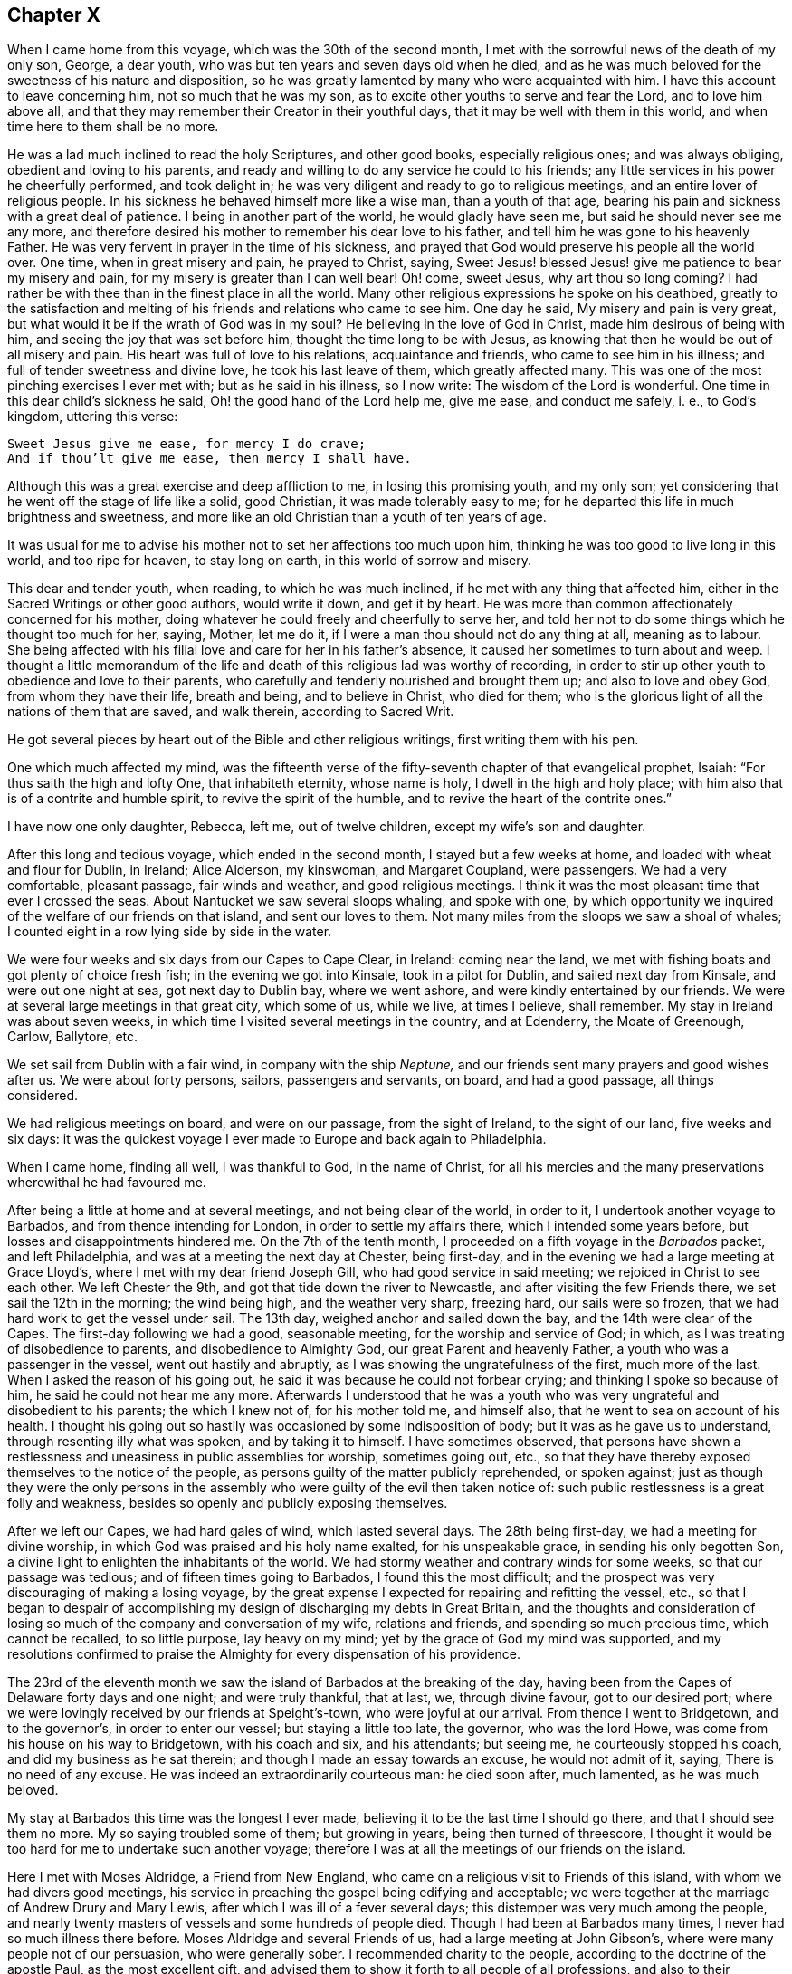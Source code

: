 == Chapter X

When I came home from this voyage, which was the 30th of the second month,
I met with the sorrowful news of the death of my only son, George, a dear youth,
who was but ten years and seven days old when he died,
and as he was much beloved for the sweetness of his nature and disposition,
so he was greatly lamented by many who were acquainted with him.
I have this account to leave concerning him, not so much that he was my son,
as to excite other youths to serve and fear the Lord, and to love him above all,
and that they may remember their Creator in their youthful days,
that it may be well with them in this world, and when time here to them shall be no more.

He was a lad much inclined to read the holy Scriptures, and other good books,
especially religious ones; and was always obliging, obedient and loving to his parents,
and ready and willing to do any service he could to his friends;
any little services in his power he cheerfully performed, and took delight in;
he was very diligent and ready to go to religious meetings,
and an entire lover of religious people.
In his sickness he behaved himself more like a wise man, than a youth of that age,
bearing his pain and sickness with a great deal of patience.
I being in another part of the world, he would gladly have seen me,
but said he should never see me any more,
and therefore desired his mother to remember his dear love to his father,
and tell him he was gone to his heavenly Father.
He was very fervent in prayer in the time of his sickness,
and prayed that God would preserve his people all the world over.
One time, when in great misery and pain, he prayed to Christ, saying,
Sweet Jesus! blessed Jesus! give me patience to bear my misery and pain,
for my misery is greater than I can well bear!
Oh! come, sweet Jesus, why art thou so long coming?
I had rather be with thee than in the finest place in all the world.
Many other religious expressions he spoke on his deathbed,
greatly to the satisfaction and melting of his friends and relations who came to see him.
One day he said,
My misery and pain is very great, but what would it be if the wrath of God was in my soul?
He believing in the love of God in Christ, made him desirous of being with him,
and seeing the joy that was set before him, thought the time long to be with Jesus,
as knowing that then he would be out of all misery and pain.
His heart was full of love to his relations, acquaintance and friends,
who came to see him in his illness; and full of tender sweetness and divine love,
he took his last leave of them, which greatly affected many.
This was one of the most pinching exercises I ever met with;
but as he said in his illness, so I now write: The wisdom of the Lord is wonderful.
One time in this dear child`'s sickness he said,
Oh! the good hand of the Lord help me, give me ease, and conduct me safely, i. e.,
to God`'s kingdom, uttering this verse:

[verse]
____
Sweet Jesus give me ease, for mercy I do crave;
And if thou`'lt give me ease, then mercy I shall have.
____

Although this was a great exercise and deep affliction to me,
in losing this promising youth, and my only son;
yet considering that he went off the stage of life like a solid, good Christian,
it was made tolerably easy to me; for he departed this life in much brightness and sweetness,
and more like an old Christian than a youth of ten years of age.

It was usual for me to advise his mother not to set her affections too much upon him,
thinking he was too good to live long in this world, and too ripe for heaven,
to stay long on earth, in this world of sorrow and misery.

This dear and tender youth, when reading, to which he was much inclined,
if he met with any thing that affected him,
either in the Sacred Writings or other good authors, would write it down,
and get it by heart.
He was more than common affectionately concerned for his mother,
doing whatever he could freely and cheerfully to serve her,
and told her not to do some things which he thought too much for her, saying,
Mother, let me do it, if I were a man thou should not do any thing at all,
meaning as to labour.
She being affected with his filial love and care for her in his father`'s absence,
it caused her sometimes to turn about and weep.
I thought a little memorandum of the life and death
of this religious lad was worthy of recording,
in order to stir up other youth to obedience and love to their parents,
who carefully and tenderly nourished and brought them up; and also to love and obey God,
from whom they have their life, breath and being, and to believe in Christ,
who died for them; who is the glorious light of all the nations of them that are saved,
and walk therein, according to Sacred Writ.

He got several pieces by heart out of the Bible and other religious writings,
first writing them with his pen.

One which much affected my mind,
was the fifteenth verse of the fifty-seventh chapter of that evangelical prophet, Isaiah:
"`For thus saith the high and lofty One, that inhabiteth eternity, whose name is holy,
I dwell in the high and holy place;
with him also that is of a contrite and humble spirit,
to revive the spirit of the humble, and to revive the heart of the contrite ones.`"

I have now one only daughter, Rebecca, left me, out of twelve children,
except my wife`'s son and daughter.

After this long and tedious voyage, which ended in the second month,
I stayed but a few weeks at home, and loaded with wheat and flour for Dublin, in Ireland;
Alice Alderson, my kinswoman, and Margaret Coupland, were passengers.
We had a very comfortable, pleasant passage, fair winds and weather,
and good religious meetings.
I think it was the most pleasant time that ever I crossed the seas.
About Nantucket we saw several sloops whaling, and spoke with one,
by which opportunity we inquired of the welfare of our friends on that island,
and sent our loves to them.
Not many miles from the sloops we saw a shoal of whales;
I counted eight in a row lying side by side in the water.

We were four weeks and six days from our Capes to Cape Clear, in Ireland:
coming near the land, we met with fishing boats and got plenty of choice fresh fish;
in the evening we got into Kinsale, took in a pilot for Dublin,
and sailed next day from Kinsale, and were out one night at sea,
got next day to Dublin bay, where we went ashore,
and were kindly entertained by our friends.
We were at several large meetings in that great city, which some of us, while we live,
at times I believe, shall remember.
My stay in Ireland was about seven weeks,
in which time I visited several meetings in the country, and at Edenderry,
the Moate of Greenough, Carlow, Ballytore, etc.

We set sail from Dublin with a fair wind, in company with the ship _Neptune,_
and our friends sent many prayers and good wishes after us.
We were about forty persons, sailors, passengers and servants, on board,
and had a good passage, all things considered.

We had religious meetings on board, and were on our passage, from the sight of Ireland,
to the sight of our land, five weeks and six days:
it was the quickest voyage I ever made to Europe and back again to Philadelphia.

When I came home, finding all well, I was thankful to God, in the name of Christ,
for all his mercies and the many preservations wherewithal he had favoured me.

After being a little at home and at several meetings, and not being clear of the world,
in order to it, I undertook another voyage to Barbados,
and from thence intending for London, in order to settle my affairs there,
which I intended some years before, but losses and disappointments hindered me.
On the 7th of the tenth month, I proceeded on a fifth voyage in the _Barbados_ packet,
and left Philadelphia, and was at a meeting the next day at Chester, being first-day,
and in the evening we had a large meeting at Grace Lloyd`'s,
where I met with my dear friend Joseph Gill, who had good service in said meeting;
we rejoiced in Christ to see each other.
We left Chester the 9th, and got that tide down the river to Newcastle,
and after visiting the few Friends there, we set sail the 12th in the morning;
the wind being high, and the weather very sharp, freezing hard, our sails were so frozen,
that we had hard work to get the vessel under sail.
The 13th day, weighed anchor and sailed down the bay,
and the 14th were clear of the Capes.
The first-day following we had a good, seasonable meeting,
for the worship and service of God; in which,
as I was treating of disobedience to parents, and disobedience to Almighty God,
our great Parent and heavenly Father, a youth who was a passenger in the vessel,
went out hastily and abruptly, as I was showing the ungratefulness of the first,
much more of the last.
When I asked the reason of his going out,
he said it was because he could not forbear crying;
and thinking I spoke so because of him, he said he could not hear me any more.
Afterwards I understood that he was a youth who was
very ungrateful and disobedient to his parents;
the which I knew not of, for his mother told me, and himself also,
that he went to sea on account of his health.
I thought his going out so hastily was occasioned by some indisposition of body;
but it was as he gave us to understand, through resenting illy what was spoken,
and by taking it to himself.
I have sometimes observed,
that persons have shown a restlessness and uneasiness in public assemblies for worship,
sometimes going out, etc.,
so that they have thereby exposed themselves to the notice of the people,
as persons guilty of the matter publicly reprehended, or spoken against;
just as though they were the only persons in the assembly
who were guilty of the evil then taken notice of:
such public restlessness is a great folly and weakness,
besides so openly and publicly exposing themselves.

After we left our Capes, we had hard gales of wind, which lasted several days.
The 28th being first-day, we had a meeting for divine worship,
in which God was praised and his holy name exalted, for his unspeakable grace,
in sending his only begotten Son,
a divine light to enlighten the inhabitants of the world.
We had stormy weather and contrary winds for some weeks, so that our passage was tedious;
and of fifteen times going to Barbados, I found this the most difficult;
and the prospect was very discouraging of making a losing voyage,
by the great expense I expected for repairing and refitting the vessel, etc.,
so that I began to despair of accomplishing my design
of discharging my debts in Great Britain,
and the thoughts and consideration of losing so much
of the company and conversation of my wife,
relations and friends, and spending so much precious time, which cannot be recalled,
to so little purpose, lay heavy on my mind;
yet by the grace of God my mind was supported,
and my resolutions confirmed to praise the Almighty for every dispensation of his providence.

The 23rd of the eleventh month we saw the island of Barbados at the breaking of the day,
having been from the Capes of Delaware forty days and one night; and were truly thankful,
that at last, we, through divine favour, got to our desired port;
where we were lovingly received by our friends at Speight`'s-town,
who were joyful at our arrival.
From thence I went to Bridgetown, and to the governor`'s, in order to enter our vessel;
but staying a little too late, the governor, who was the lord Howe,
was come from his house on his way to Bridgetown, with his coach and six,
and his attendants; but seeing me, he courteously stopped his coach,
and did my business as he sat therein; and though I made an essay towards an excuse,
he would not admit of it, saying,
There is no need of any excuse.
He was indeed an extraordinarily courteous man: he died soon after, much lamented,
as he was much beloved.

My stay at Barbados this time was the longest I ever made,
believing it to be the last time I should go there, and that I should see them no more.
My so saying troubled some of them; but growing in years,
being then turned of threescore,
I thought it would be too hard for me to undertake such another voyage;
therefore I was at all the meetings of our friends on the island.

Here I met with Moses Aldridge, a Friend from New England,
who came on a religious visit to Friends of this island,
with whom we had divers good meetings,
his service in preaching the gospel being edifying and acceptable;
we were together at the marriage of Andrew Drury and Mary Lewis,
after which I was ill of a fever several days;
this distemper was very much among the people,
and nearly twenty masters of vessels and some hundreds of people died.
Though I had been at Barbados many times, I never had so much illness there before.
Moses Aldridge and several Friends of us, had a large meeting at John Gibson`'s,
where were many people not of our persuasion, who were generally sober.
I recommended charity to the people, according to the doctrine of the apostle Paul,
as the most excellent gift,
and advised them to show it forth to all people of all professions,
and also to their negroes,
telling them that some of the gentry of this island had observed to me,
that the more kind they were to their slaves, the better their business was done for it.
I observed also,
that I had been at some places where I had watched
to hear some expressions that might look like charity;
but in many houses, and some of note,
I could not hear any Christian like expressions to their slaves or negroes,
and that with sorrow I had seen a great deal of tyranny and cruelty,
the which I dissuaded them from.
This doctrine so exasperated some that they made a disturbance in the meeting:
one of the persons meeting me on the king`'s highway, shot off his fowling-piece at me,
being loaded with small shot, ten of which made marks on me, and several drew blood;
by which unfriendly action the man got a great deal of disgrace,
it being highly resented by all who were acquainted with me.
The president of the island looked on it as a very base action,
as did also some of the justices and the gentry,
also the vestry and several clergymen and lawyers.
One of the lawyers told me I should not be just to the country, myself, or the man,
if I did not prosecute him; another professing the law,
said he ought to be abandoned by all mankind, if he shot at me with design;
many were for prosecuting him,
for the people generally took notice of it with abhorrence; but he sending for me,
and signifying he would not do so again, I forgave him;
and I pray it may not be laid to his charge in the great day,
and that he may be forgiven,
he being ignorant of the love I had and have for him and all men,
even for those whom I know to be mine enemies.
It would be too great a scandal and reproach, to expose his name and station in the world.
Some thought I did well in forgiving him, and some thought I did ill in it:
but I spoke my mind to him alone freely, in which I had satisfaction and peace.

Intending my vessel for London, I made my chief mate, Ralph Loftus, master of her,
not knowing whether I might proceed on the voyage, it being a very sickly time:
afterwards my mate had the distemper also, but I bless God,
we both recovered a good state of health.

It was during this voyage that my friends in Barbados
published a little piece I wrote at sea,
which I called "`Free thoughts communicated to freethinkers;`"
done in order to promote thinking on the name and works of God;
which had, as far as I understand, a good acceptance among the people.
The principal clergyman on the island thanked me for it,
and said "`There was need enough of it;`" but I could be glad another, or a better hand,
had done something of that nature, and more at large.
If this may be of any service, I shall be thankful.

I had a meeting at John Lewis`'s, in Joseph`'s parish,
at which were divers not of our profession,
and some who were never at any of our religious meetings before;
who said they were glad they were there that day; it being a satisfactory open time.

After I had visited my friends and settled my affairs as well as I could,
and loaded our vessel with sugars for London,
being willing once more to see my native land,
and settle my affairs there and see my relations and friends,
on the 6th of the third month we set sail from Barbados for London,
and had pleasant weather.
The 16th being first-day, we had a religious meeting for the worship of God,
in which I was concerned to speak on the government of the tongue,
having on board several hands who did not sail with us before that voyage,
and were much used to swearing.
After that meeting we had not so many bad words and oaths as before.
I was thankful in my soul to the Lord, and blessed his holy name,
for his goodness to us that day;
and in the night my sleep was very sweet and comfortable,
being sensible of the love of God in the visions of the night;
so that I witnessed the fulfilling of the prophecy of Joel, chapter ii.
28.

The 23rd being the first-day of the week, we had a meeting,
in which the grace of God that comes by Jesus Christ, was magnified,
and a blessing begged for all who love and serve God, throughout the world,
on sea and land; also a tender petition was put up to Almighty God,
that as he was graciously pleased to look down on those eight persons in Noah`'s ark,
so he would please to look upon us in our vessel; and that as by his divine providence,
they safely landed on the earth, so we, if it were his will,
might safely land at our desired port, yet not that our wills,
but his will might be done: which supplication was put up with great submission.
Both day and night I often sought the Lord, and was much alone in this voyage.
I read the Old and New Testament almost through, and much of it divers times over;
my time being mostly taken up in reading, writing and meditating, in which, at times,
my heart was broken into tenderness,
and I was humbly thankful to God that my heart was not hard;
he having promised to visit the contrite ones;
which he sometimes fulfilled, to my unspeakable satisfaction;
glory to his holy name forever.
My heart was also thankful that God was pleased to
visit me in my watery travels and troubles,
and in my separation from my family and friends,
who are much nearer and more valuable to me than all riches,
and it was a great cross to my natural inclination to part with them.

The 8th of the fourth month being the first-day of the week, we had a meeting,
in which acquaintance with God was exhorted to, showing the benefit of it,
and of loving him above all things,
and delighting in his law and meditating therein day and night.
The 19th in the morning,
a strong northerly wind came up and blew so hard that we could not carry sail,
but lay to the wind, under our mizen,
which was split or torn with the violence of the wind, and the sea rose high,
so that it came into the windows of our great cabin.
It was very rugged for the time, and though it was mid-summer,
was so cold that we were obliged to clothe ourselves as in winter.
The 22nd being first-day, we had a comfortable meeting after the storm,
wherein the great benefit of true religion was a little opened to our small company,
and the Lord, Most High, was praised for our deliverance and preservation.
The 26th we sounded, and found about seventy fathom depth of water.
The 29th we were abreast the isle of Wight.
From the time we left the island of Barbados to the time we found ground, was seven weeks.
Thus through many perils and dangers we came to Great Britain;
for all which mercies and providences,
let my soul bless and praise the holy name and mighty power of the Most High.

It was now a time of a very great pressing for seamen,
and several men-of-war`'s boats came on board to press our sailors;
but they had prepared a place in the vessel to hide themselves,
and the men-of-war`'s people could not find them.
One lieutenant with his men came on board, and seeing us weak handed,
the best of our hands being hid, he asked me if I had any more hands on board?
I made him little answer.
He then said he was sure I could not bring the ship from Barbados without hands.
I told him sailors were hard to be got in Barbados, either for love or money,
to go for London, for fear of being pressed, and I was obliged to take any I could get.
He said it was in vain to talk much, but if I would say I had no more hands on board,
he would be satisfied; he having a belief that I would speak the truth,
though he never saw me before;
and he said if I would say there were no more men on board, he would go away,
for then he had no more business there: but I made him no answer,
not daring to tell a lie.
Now I know that there are men on board, said he;
so he commanded his men to search the ship to her keel.
So they stripped and made a narrow search, and sweated and fretted,
but could not find them.
He being civil, I made him when he went away, a small present.
He wished me well; and so I carried my people safely up to London.

In the beginning of the fifth month I came to London,
and lodged at the house of Simeon Warner, in Southwark,
and at several kind friends and relations in and about London.
The tender and brotherly respect which I received in some of those families,
in my sickness, will not, I believe, ever be forgotten while I am in this world;
and I hope that He whom I serve with my might and strength, will be their reward.
When in the country about London, my residence was mostly at Edmonton,
at my dear brother George Chalkley`'s, who, with my sister and cousins,
were a comfort to me both in health and sickness.
In London I was often sorely afflicted with the phthisic and asthma,
which sometimes made me very uneasy;
and though my affairs required me to be often in the city,
yet I was obliged to return to the country for air, and both in health and sickness,
was kindly and affectionately received and tended by my dear brother, sister,
and all my loving cousins.
The memory thereof is cordial to me in penning these lines.
It may be truly said, we were very joyful in meeting one another,
and our sorrow in parting is not easy to be expressed.

In London I sold my vessel, the _Barbados_ packet,
and settled all my affairs to general satisfaction, so far as I know,
on which account I had laboured for several years,
and was joyful that Providence had favoured me so far as to see it accomplished:
so that now I wholly intend to leave trading by sea, which I never inclined to,
only on a principle of justice;
for I was fully resolved in my mind that my creditors should be paid their just debts,
though I might lose my life in the pursuit of it.
I never was extravagant or indolent, but met with many casualties by fire and water;
by the latter I lost many hundreds of pounds for several years together.
I would persuade all in their undertakings for a livelihood in this world,
to be sure to have an eye to divine Providence, who will not suffer us, if we do well,
nor so much as a sparrow, to fall to the ground, without he think it best for us,
he knowing what is for our good better than we know ourselves.

When I had paid my debts and in a good degree settled my affairs,
I visited several of my relations at Kingsworth, Staines, Guilford, etc.;
had a meeting at Market street, and one at Guilford, another at Staines,
and one at Longford; in all which I had some service,
and my relations were joyful to see me once more, not having expected to see me again.
When I had visited meetings in and about London, I went towards the north,
in order to visit some places where I had never been, and some that I had been at.
The number of meetings and the names of the places where I had meetings,
while I was this time in England, are as follows.
While I was in and about London, I was at eighteen meetings in that great city,
at two of which I was with May Drummond, a virtuous young woman,
who hath a good gift in the ministry,
and had a gracious opportunity of declaring her convincement to our noble Queen Caroline,
our great King George`'s royal consort.
The kind treatment and good reception she had with the queen,
spread so in city and country, that many thousands flocked to hear her,
and more of the gentry and nobility than ever were known before at our meetings.
I had some private conversation with her,
which put me in mind of the apostle`'s exhortation,
where he adviseth the primitive Christians, that their words be few and savoury,
and that they should be seasoned with grace, for this great reason,
that they might administer grace to the hearers;
and truly I thought there was the influence of grace in her conduct and conversation,
whom I pray God to preserve in Christ to the end.

I had a meeting at the house of my brother with his scholars at Edmonton,
and also with his family and others of our relations,
which some of us may have occasion to remember.
We had seven meetings at Tottenham at sundry times, and four at Hartford;
I travelled to Hitchin, from thence to Baldock, and then to Stadtfold and Ashwell.
The 7th of the eighth month being the third-day of the week, to Royston, fourth to Ives,
fifth to Huntington, sixth to Ramsey.
First-day being the 12th of the month, we had a meeting at a small town named Finding,
and the same day in the evening, had a large meeting at Wellingborough,
in Northamptonshire.
The 14th being the third-day of the week, we had a meeting at Northampton,
fourth-day at Braybrook, fifth-day at Okeham, the county town of Rutland,
sixth-day at Long Clackson; and first-day being the 19th of the month,
I was at a large and open meeting at Nottingham,
where were many people not of our Society, who were very sober;
third-day had a meeting at Fairnsfield, fourth-day at Mansfield,
and fifth at Chesterfield, in Derbyshire;
from whence we went over the moors and mountains.
Benjamin Bangs, the younger, accompanied me,
who came from Stockport to be my companion and guide thither:
his company was pleasant and profitable to me in that hilly country,
through which we travelled to Stockport, where we had three meetings,
and where I met with my dear, worthy old friend, Benjamin Bangs.
When we met we embraced each other in Christian love,
having not seen one another for many years, with whom I stayed four days.
This worthy Friend, though upwards of fourscore years of age, went with me to Manchester,
where we had two meetings, and then I went back with him to his house.
He was a man of extraordinary character, and well beloved,
being a pillar in the church of Christ.

From Stockport I went to Macclesfield, to Joseph Hobson`'s,
where I met with Joshua Toft and his brother, two choice ministers of Jesus Christ,
of whose company I was glad, though at that time I was very low and poor in my spirit.
We had two meetings here on the 2nd of the ninth month, being first-day.
I was at a large meeting at Morley, and in the evening, at the meeting at John Leigh`'s,
at both which there were many people not of our Society, who were very still,
and some were broken into tenderness.
From Morley I went to Penketh, where we had a large, solid meeting,
and had an evening meeting at Warrington, where I met with many brethren and sisters,
who sincerely love our Lord Jesus Christ, with whom I was refreshed,
particularly at Gilbert Thompson`'s and Lawrence
Galen`'s. From Warrington I went to Lanotree,
Preston and Clifton, where I had meetings, and so went on to Lancaster.
I went to Wray, in order to visit my old ship-mate, Elizabeth Rawlinson, whose son,
Hutton Rawlinson, went with me.
When I came to Wray, they desired me to have a meeting with them;
and though there was little notice, yet we had a large meeting, the neighbours coming in,
and Christ was preached to them freely; this was the 10th in the evening,
and second-day of the week.

Third-day I went to Kendal, and in the evening, with very little notice,
we met with several hundreds of people, Friends and others.
It was a surprise to me, I expecting but a few, because of the shortness of time;
but I acknowledge it was a pleasant surprise,
to see the willingness and readiness of the people to hear the gospel preached.
Friends here are a great people, and well beloved and esteemed by their neighbours,
and live in much love and unity.
The fourth-day many Friends came to see me from divers parts,
I giving them some notice that I designed to go no further northward,
and hastening to get ready to go to America, betimes in the spring;
having been from home nearly two years; wherefore many of my friends,
some of whom had been at sea with me, met me here.
We rejoiced to see one another, and after a large and good meeting,
took a solemn farewell, many of us not expecting to see each other any more.

In this journey and travel I endeavoured to be, as much as I well could,
at such meetings as I had never been at before,
and because I was short in this visit to my friends, some were not so well pleased;
but my call was most to the American shore, where I thought my service mostly lay,
and in order to return, I set my face toward London,
and expected to meet with my friend and brother in Christ, Isaac Pickerell, in Cheshire,
who designed to accompany me towards the south.
I went from Kendal to Lancaster, and was at Penketh on a first-day,
being the 16th of the ninth month, which meeting was large and solid.

We then went to Sutton, where I met with Isaac Pickerell,
also with our ancient friend James Dickinson, and Christopher Wilson, a choice young man,
his fellow-labourer.
We had meetings at Sutton, Newtown, Chester and Shrewsbury.
James Dickinson was about fourscore years of age,
and yet held out in travel to admiration, and was lively in preaching the gospel:
he is a worthy elder, of whose company I was joyful; at Shrewsbury we parted,
and Isaac and I went to Colebrook, where, on a first-day, we had a solid, good meeting.
From thence we went to Stourbridge, and after having a meeting there and at Broomsgrove,
went on to Worcester, where we had divers large and solemn meetings:
we lodged at John Corbin`'s, who was very kind to us, as also were his hopeful children,
and in great love and unity we both met and parted.
From Worcester we went to Evesham, where we had two meetings,
and from thence to Oddington, and had a large evening meeting; the people,
who were mostly of other societies, were very sober, and gave good attention.

On fifth-day we had a meeting at Chalbury,
and a tender time with a Friend at Wallingford who was very weak,
and expressed his satisfaction and thankfulness for the visit;
his children were very tenderly affected also.
The good Lord, the great physician of value was with us,
and his grace was at that time shed abroad in our hearts.
From Wallingford we went to Reading, where my good companion and fellow traveller,
Isaac Pickerell, dwelt; we were lovingly received by our friends.
I stayed here and rested several days, and had several satisfactory meetings with Friends,
they being a large people, living much in love and good will.
Here Samuel Thornton, of Edmonton, my kinsman, and Isaac Brown, my wife`'s son,
came from London to see me.
From Reading, Isaac Pickerell accompanied me to Maidenhead and to Jordan`'s,
at both which places we had meetings.
The house and burying ground at Jordan`'s,
are kept in the neatest order of any I ever saw,
in which ground lie the bones of our worthy Friends, Isaac Penington, William Penn,
Thomas Ellwood, George Bowles, and their wives, as I remember.
This meeting is often, if not mostly kept in silence;
yet several have been convinced there,
through the grace of God and the power of the Holy Ghost,
which Christ said he would send to the true believers,
and that should abide with the church forever:
here my beloved friend Isaac and I parted in much love,
having good desires for each other`'s welfare.
From Jordan`'s I went to my brother`'s, at Edmonton,
where I rested a few days from travelling.

Then a concern came upon me to visit Friends`' meetings in the county of Essex,
and I went from my brother`'s to Hartford, and had several meetings there,
and one at Ware, which was very large; after which I went to Hartford again,
having relations there.
Thence I went to Bishopstafford and Stebbing, where I had meetings; and at Braintree,
Coggeshall and Halstead, and there were abundance of people at Colne,
at an evening meeting we had, where I met with my worthy friend Joshua Toft,
and his fellow traveller, Joseph Hobson, we rejoicing to see each other.
From Colne I went to Cockfield, which was a very small meeting; then to Colchester,
where I stayed several days and went to several meetings, as at Rockstead and Manningtree,
and then back to Colchester.
On first-day I had a large meeting in the afternoon,
and after it Friends were for appointing meetings for me to be at in the ensuing week,
and desired to know my mind therein.
After a little pause I told them I found a full stop
in my mind from going to any more meetings at present,
and that I would wait some days with them in the city, till I saw further.
While we were sitting together a letter came to me from London, that a Friend,
Stephen Payton, had set up my name on the Exchange, in London,
as master of the _Barbados_ packet, which was the vessel bought of me by John Agar,
who sold her to said Stephen Payton, who intended her for Philadelphia,
and next morning a messenger was sent for me from London:
thus having such a favourable opportunity of returning home, I embraced it,
and went on second-day to Witham,
where I again met with Joshua Toft and Joseph Hobson at meeting; then to Plaistow,
where we had a meeting, and then to Bromley, near Bow, at Joseph Olive`'s,
where we had a meeting with his people and servants, who were many.
I thought it was a good time, a divine hand of love was reached out to the young people,
and they were advised to give up their hearts to their Creator in their youthful days;
several scores of people belong to this family.
After this meeting I went to London and prepared for the voyage.
When our vessel was loaded, which was chiefly by Israel Pemberton, the younger,
who went with us, as did our owner, Stephen Payton,
and Isaac Brown and four of my kinsfolks, whose names are Freeman,
with several other passengers;
in the latter end of the twelfth month my brother and his eldest daughter, Rebecca,
with her husband, Samuel Thornton, accompanied me to Gravesend,
where our parting with them was very solemn and sorrowful,
we not expecting to see one another more.

From Gravesend we sailed the 3rd of the first month to the Downs,
and from thence down the British channel, and were at sea about nine weeks,
which we thought long, having many contrary winds; but after we came on shore,
we understood many vessels were much longer.
At sea we had meetings, some of which were to my satisfaction.
I came very unwell on board; but when at sea, I mended;
for which favour I am truly thankful.
We landed all well and in health at Philadelphia, in the third month, 1736,
where we were received with joy by our relations, friends and acquaintance;
it was much the more so, because they had heard I was likely to die.
At London I had a sore fit of the asthma or phthisic,
three persons sitting up with me for three nights, who I thought would see my end;
but the time was not yet come that I must die, though indeed death was no terror to me,
hoping my change would be much for the better; for then,
I hoped I should be forever with Him whom I loved better than life.

After I had been at home some time I went to Salem, and from thence to Cohansey,
and in my return was at Woodbury creek, and had meetings at each place:
and soon after I visited the meetings of Friends at Bristol, Burlington,
Trenton and Bordentown, and in my return home, at Middletown.
By the way I called to see my ancient friends, Joseph Kirkbride and the widow Warder;
she was ninety-two years of age, and perfect in her understanding;
she said she did not know for what end the Almighty should prolong her days to that age;
but she was satisfied in his will.

In the fifth month I visited the meetings of Friends at Haddonfield, in West Jersey,
and at Newton, Haverford, Germantown, Abington, North Wales and Plymouth,
and was several times at Philadelphia and Frankford.

After many exercises and large travels by sea and land,
my brethren and others not of our Society, expressed their gladness to see me,
rejoicing that I was likely to spend my time more on the land,
hoping that I would go no more to sea; the which, God willing, I determined,
having so settled my affairs that I could stay on shore;
and am truly and humbly thankful to the Almighty, that he by his good hand of providence,
in his due time, had favoured and helped me so to do.

In the sixth and seventh months I again visited the meetings of Friends at Bristol,
Burlington, Byberry, Abington, Horsham, Germantown, Fairhill,
and many times at Frankford and Philadelphia.

In the eighth month I was at two meetings at Cohansey, and one at Alloway`'s creek,
where I met with Edward Tyler, a Friend on a religious visit from Europe, and John Sykes,
a Friend living near Crosswicks, in Jersey, where we had an open satisfactory meeting;
from whence I went to Salem, it being their week-day meeting,
which was large and to the edification of many.
I was also at Pilesgrove on fifth-day, and at Woodbury creek on sixth-day:
in which last meeting the obedient son was encouraged,
and the disobedient earnestly called home to his heavenly Father`'s house.
In this journey I had John Bringhurst, the younger, for my fellow traveller;
his father being unwilling that I should go the journey alone.

After I had been at home some time, I, with some others,
went to the yearly meeting at Shrewsbury, in East Jersey,
which was on the 23rd of the eighth month; it was exceedingly large,
and the quietest and most settled meeting that ever I was at there;
and many divine truths were delivered therein.
From thence I went to Manesquan, and had a meeting, then to Middletown,
where we had a meeting in the Baptist meetinghouse, divers of whom were there,
and glad of the meeting; thence to Shrewsbury, and had a meeting on first-day,
being the 30th of the month: from whence, on my return home,
had meetings at Moses Robin`'s, Allentown, Crosswicks, Bordentown, and Mansfield;
some of which were large, open, and satisfactory.
After the last meeting, we went to Burlington, and next day came home,
accompanied by Richard Smith, Jr. After being a few days at home,
I was sent for to Chester, to the marriage of John Lee,
(who had sailed several voyages with me,) next day
I went to the week-day meeting at Providence,
and on first-day was at Springfield; from whence I returned home.

The 23rd of the ninth month, I left home again, and went to Philadelphia,
and from thence with Daniel Stanton, John Easton, and John Proud, Jr.,
(the two latter of Rhode Island,) to Radnor and Goshen meetings,
and by the coldness of the weather, and crossing several creeks, I got a cold,
which settled on my lungs, so that, in conversation, I was hoarse;
but I was helped in meetings to admiration;
for which I was truly thankful to the Almighty,
the great helper of his servants and children.
We had a meeting with an ancient Friend,
who said she had above two hundred who called her mother,
being her children by blood and marriage to the fourth generation:
we took our leave of her, as not expecting to see each other more,
and parted in tenderness of heart.
One of this Friend`'s grandsons went with us to Concord, where, on a first-day,
we had a very large meeting, and an evening meeting at Moses Mendenhall`'s;
and the remainder of the week we had meetings at Birmingham, Kennet, New-Garden,
Marlborough, and the monthly meeting at Center, on the seventh-day following,
at which were many young people; for whose sakes I was drawn,
in my exercise of the ministry,
to show the rise and design of our meetings of discipline.

[.numbered-group]
====

[.numbered]
_First,_ That the same power which gathered us to be a people,
inclined our elders to establish those meetings,
and settle them in most parts where we were gathered
and had meetings for the worship of God.

[.numbered]
_Second,_ They were advised to do the business of them, and speak to their affairs,
in the sense of the same power, spirit, and wisdom of Christ, which, as it had raised us,
would, as we kept to it, preserve us to be a people to the praise of God`'s holy name.

[.numbered]
_Third,_ They were advised, in doing the business,
not to run out into many unnecessary words, which might lead to contention,
and spending much time to little purpose;
religious affairs being done best in a meek and quiet spirit,
which is of great price with the Lord; great evils having arisen in many ages,
through hot and long contentions about religion.
It is also good to avoid, in matters of difference, respect of persons,
on account of being acquainted or related, so as to be swayed thereby from justice.

[.numbered]
_Fourth;_
they were advised to be very careful of giving any just occasion of offence to any,
to Jew or Gentile, to Indian or Negro; for, "`Woe to them,`" says our Saviour,
"`by whom offences come;`" and if any will take offence when none is justly given,
it is the best way to be patient, and take our Saviour for our example,
who got the victory through suffering; a safe way, and glorious in the end.
And as to few words, the apostle says, "`Let your words be few and savoury,
seasoned with grace, that they may administer grace to the hearers.`"

[.numbered]
_Fifth;_ I was engaged for the sake of the youth of both sexes,
to show them that a material part of the service of these meetings,
is that care be taken therein,
to see that persons are clear of prior engagements or entanglements,
in relation to marriage, and that they have the consent of parents, or parties concerned,
as guardians, etc., and also, that they, and all who belong to our Society,
walk orderly in conversation; otherwise they could not be in unity with us,
or owned by us, as a Society of religious people.
We do not own scandalous persons, or admit them to be married amongst us,
without acknowledging their faults and promising amendment for the future,
through divine grace and assistance.
Also, in those meetings the widows and fatherless are taken care of,
that they may be supported and visited, and youths put out apprentices to learn trades, etc.

====

This meeting concluded with supplication for the rising generation,
and for the king and all his subjects,
and with thanksgiving and praises to the sacred name of Him who lives forever.

After the abovesaid meeting we went to Wilmington,
a newly settled town on Christiana creek, which I believe will be a flourishing place,
if the inhabitants take care to live in the fear of God,
and seek his glory and the riches of his kingdom,
preferring it to any thing of this world.
We had a pretty large meeting here, considering the season, for it was very cold,
which was held in a large house of William Shipley`'s;
but they are making provision for a meetinghouse.
From this town we went to Newark,
and had a comfortable meeting at George Robinson`'s in the evening,
and next morning set out for Philadelphia.

As it was now the winter season,
and having been divers times at this season of the year in the warm climates,
it was harder for me to bear the cold than usual,
so that I stayed at and about home pretty much, being often at Philadelphia, Frankford,
Germantown and Abington meetings.

The latter end of the tenth month, on a first-day of the week, I was at a large,
open meeting at Darby, in Chester county.
After meeting I rode home, about fourteen miles;
but it was so cold that my limbs were much benumbed,
and were not fully recovered in more than a week.
Coming home, between Schuylkill river and Philadelphia,
we observed the largest meteor that ever I saw, though I had seen many by sea and land;
this was in sight almost a minute, as nearly as I could guess; it was a mighty stream,
like a flame of fire, leaving, as it were, sparks of fire behind it, as it went along,
and then settled like a star, and disappeared.
A few days after this meteor, there appeared in the sky an uncommon redness,
with streams like fire.

About this time was buried at Frankford, John Hurford, who was about ninety years of age;
at whose burial, the coldness of the season considered, were a pretty many friends,
neighbours and relations of the deceased; as also divers from Philadelphia.
I was concerned to advise those present to prepare for their final change;
that being certain, though the time is uncertain; which, generally,
none knows but the Almighty;
therefore we ought always to be preparing for our dissolution,
and always watching and praying, lest we enter into temptation; as said our dear Lord,
"`If the good man of the house had known in what hour the thief would come,
he would have watched.`"
And we not knowing whether death will come in our youth, in middle, or old age,
ought therefore, earnestly to prepare our hearts to meet death,
so that we might dwell with God and Christ in his kingdom forever.
It was also observed, that though this Friend had lived to a great age,
yet that few lived so long, no, not one in a thousand, and many die very young.
They were earnestly entreated, in the love of God through Christ,
to prepare for their latter end,
and not to set their hearts and affections on things below; for,
by how much they set their hearts and affections on natural or outward objects,
by so much the harder it would be to part with them, when death should come.
This meeting ended with prayer for reformation and preservation to the end of life;
and praises, yea, high praises were given to Him who had given to all present life,
breath and being.

It being exceedingly severe weather, with much rain, wind and snow,
there were great floods, so that we could not get over Frankford creek to meeting;
wherefore the Friends on the west side met together at my house,
and we had a satisfactory, good meeting,
in which we were exhorted to build our religion on the sure foundation;
that neither storms, rain, nor winds, might be able to shake us from this foundation,
which is Christ, the rock of ages.

This winter we were visited at Frankford with the smallpox,
of which many died at Philadelphia, and several in our neighbourhood.

Staying chiefly at home, I spent much of my time in reading and writing,
being often sensible of the love and goodness of God, my exceeding great reward;
he by the spirit of his Son comforting me,
and sometimes melting my heart into tenderness in consideration of his many mercies,
which caused me to praise his holy name, who is thereof worthy, beyond expression,
forever.

In the first month I went with my friend John Oxley, of Barbados, to Bristol,
where we had a large meeting;
and then over the river Delaware to Burlington quarterly meeting:
we were obliged to get to the Jersey shore on the ice,
laying boards thereon for about one hundred yards together;
and being long on the ice and poorly as to health,
I took such a cold that I could not get to meeting next day,
but was at the youths`' meeting on third-day following.
On fourth-day I went to Rancocas meeting, then to a large meeting at Mount Holly,
where was a marriage; afterwards to Evesham and Upper Springfield, or Hanover,
and then returned to Burlington, and next day was at the monthly meeting there, which,
to me, was a good open meeting, wherein church discipline was somewhat treated of,
and Friends advised to wait for that spirit which leads into all truth,
to guide them in the discipline.

In the second month, 1737, I went to Cohansey, in order to negociate some affairs,
and had three meetings at Greenwich and one at Alloway`'s creek;
and on the 9th of said month, being first-day, was at Salem meeting,
which was large and open:
and in the evening we had a heavenly meeting at Bartholomew Wyat`'s.

After my return from Salem,
on the 1st of the third month I took a journey to the eastward,
having a desire to see Friends in those parts,
whom I had divers times visited in the service of the gospel, in my young years;
and though now upwards of threescore years of age,
was willing to visit them once more before I died, who,
in some places where I had formerly travelled, were grown very numerous.
I set out with Joseph Gilbert and several other Friends,
and we travelled together to Long island, where we parted, and I went to Newtown,
where I met with John Fothergill and Samuel Bowne; at which place we had a meeting,
which was appointed on John`'s account,
and his service therein was to the satisfaction and edification of Friends.
From thence John went to West Chester, on the main, and I went to Flushing,
where we had a large, open meeting: it was a solid, good time,
and the sacred name of Him who lives forever, was praised.

From Flushing I went with my old friend and schoolfellow, Joseph Latham, to his house.
Our conversation was pleasant and comfortable to each other,
wherein we remembered our walking to and from school,
in the suburbs of that great and populous city, London when we were beaten,
stoned and abused, only for being the children of those called Quakers.
The priests, who had money for preaching,
had preached and printed so many lies against our friends,
that the common people were almost ready to make a sacrifice of us; they telling us,
when we pleaded our innocency by saying we went quietly along the streets to school,
that "`It was no more sin to kill us, than to kill a dog:`" but now,
through the grace and favour of the Almighty, we enjoy the exercise of our religion,
according to our consciences, free from jails and prisons,
in which our primitive friends suffered much;
for which we ought to be truly thankful to the God and Father of our Lord Jesus Christ.

From Joseph Latham`'s we went to Westbury and Matinicock, after a meeting at Cowneck,
and to New York, where I had also religious service and a meeting;
and from New York I took my passage in Robert Bowne`'s sloop, for Newport,
on Rhode Island, was two days and nights on the water, and on my arrival at Rhode Island,
the brethren lovingly received me, and we were joyful to see each other.

After having had divers good meetings on Rhode Island, I went to Dartmouth,
where we had a large, serviceable meeting at a place called Aponyganset,
many hundreds being added to the church since I first visited those parts.
From this place I went to Holder Slocum`'s,
and he lent us his shallop to go over to Nantucket; but the wind not favouring,
we had a satisfactory meeting at a large farm of his on an island bearing his own name,
and after meeting set sail for Nantucket, had several large meetings there,
and I rejoiced to see the growth and increase of Friends on this island;
where God hath greatly multiplied his people, and made them honourable;
glory to his name forever.

The priests, who have money for preaching; the lawyers, who have it for pleading;
and the physicians, who have money for giving receipts for health;
are poor trades on this island.

I had been at Nantucket about thirty-nine years before,
at which time there were only two men and one woman who joined with our friends in profession,
and now it was computed there were above a thousand who went to our meetings,
they being a sober, religious people;
and there is a great increase of Friends in divers other places in New England;
and whereas formerly we were greatly persecuted for our religion,
now we are treated with more civility and respect in those parts.
